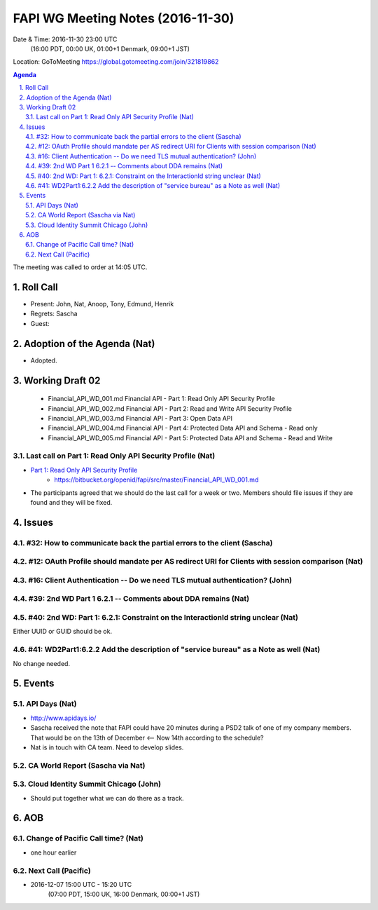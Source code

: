============================================
FAPI WG Meeting Notes (2016-11-30)
============================================
Date & Time: 2016-11-30 23:00 UTC
    (16:00 PDT, 00:00 UK, 01:00+1 Denmark, 09:00+1 JST)
Location: GoToMeeting https://global.gotomeeting.com/join/321819862

.. sectnum::
   :suffix: .


.. contents:: Agenda

The meeting was called to order at 14:05 UTC. 

Roll Call
=============
* Present: John, Nat, Anoop, Tony, Edmund, Henrik
* Regrets: Sascha
* Guest: 

Adoption of the Agenda (Nat)
===============================
* Adopted. 

Working Draft 02
===================

    * Financial_API_WD_001.md Financial API - Part 1: Read Only API Security Profile
    * Financial_API_WD_002.md Financial API - Part 2: Read and Write API Security Profile
    * Financial_API_WD_003.md Financial API - Part 3: Open Data API
    * Financial_API_WD_004.md Financial API - Part 4: Protected Data API and Schema - Read only
    * Financial_API_WD_005.md Financial API - Part 5: Protected Data API and Schema - Read and Write

Last call on Part 1: Read Only API Security Profile (Nat)
------------------------------------------------------------
* `Part 1: Read Only API Security Profile <https://bitbucket.org/openid/fapi/src/master/Financial_API_WD_001.md>`_
    * https://bitbucket.org/openid/fapi/src/master/Financial_API_WD_001.md
* The participants agreed that we should do the last call for a week or two. Members should file issues if they are found and they will be fixed. 

Issues 
=========================

#32: How to communicate back the partial errors to the client (Sascha)
-----------------------------------------------------------------------

#12: OAuth Profile should mandate per AS redirect URI for Clients with session comparison (Nat)
------------------------------------------------------------------------------------------------

#16: Client Authentication -- Do we need TLS mutual authentication? (John)
----------------------------------------------------------------------------

#39: 2nd WD Part 1 6.2.1 -- Comments about DDA remains (Nat)
--------------------------------------------------------------

#40: 2nd WD: Part 1: 6.2.1: Constraint on the InteractionId string unclear (Nat)
---------------------------------------------------------------------------------
Either UUID or GUID should be ok. 

#41: WD2Part1:6.2.2 Add the description of "service bureau" as a Note as well (Nat)
---------------------------------------------------------------------------------------
No change needed. 


Events
=============

API Days (Nat)
-------------------
* http://www.apidays.io/
* Sascha received the note that FAPI could have 20 minutes during a PSD2 talk of one of my company members. That would be on the 13th of December <-- Now 14th according to the schedule? 
* Nat is in touch with CA team. Need to develop slides. 

CA World Report (Sascha via Nat)
---------------------------------

Cloud Identity Summit Chicago (John)
---------------------------------------
* Should put together what we can do there as a track. 

AOB
========

Change of Pacific Call time? (Nat)
-----------------------------------
* one hour earlier

Next Call (Pacific)
--------------------------
* 2016-12-07 15:00 UTC - 15:20 UTC
    (07:00 PDT, 15:00 UK, 16:00 Denmark, 00:00+1 JST)


